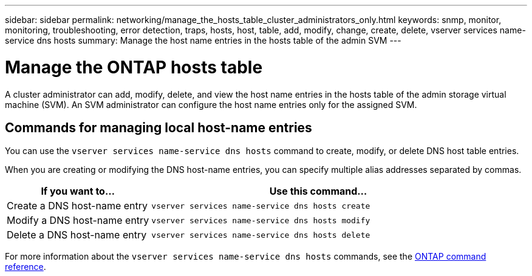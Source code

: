 ---
sidebar: sidebar
permalink: networking/manage_the_hosts_table_cluster_administrators_only.html
keywords: snmp, monitor, monitoring, troubleshooting, error detection, traps, hosts, host, table, add, modify, change, create, delete, vserver services name-service dns hosts
summary: Manage the host name entries in the hosts table of the admin SVM
---

= Manage the ONTAP hosts table
:hardbreaks:
:nofooter:
:icons: font
:linkattrs:
:imagesdir: ../media/

[.lead]
A cluster administrator can add, modify, delete, and view the host name entries in the hosts table of the admin storage virtual machine (SVM). An SVM administrator can configure the host name entries only for the assigned SVM.

== Commands for managing local host-name entries

You can use the `vserver services name-service dns hosts` command to create, modify, or delete DNS host table entries.

When you are creating or modifying the DNS host-name entries, you can specify multiple alias addresses separated by commas.

[cols="30,70"]
|===

h| If you want to... h| Use this command...

a|Create a DNS host-name entry
a|`vserver services name-service dns hosts create`
a|Modify a DNS host-name entry
a|`vserver services name-service dns hosts modify`
a|Delete a DNS host-name entry
a|`vserver services name-service dns hosts delete`
|===

For more information about the `vserver services name-service dns hosts` commands, see the https://docs.netapp.com/us-en/ontap-cli[ONTAP command reference^].

// 27-MAR-2025 ONTAPDOC-2909
// 16 may 2024, ontapdoc-1986